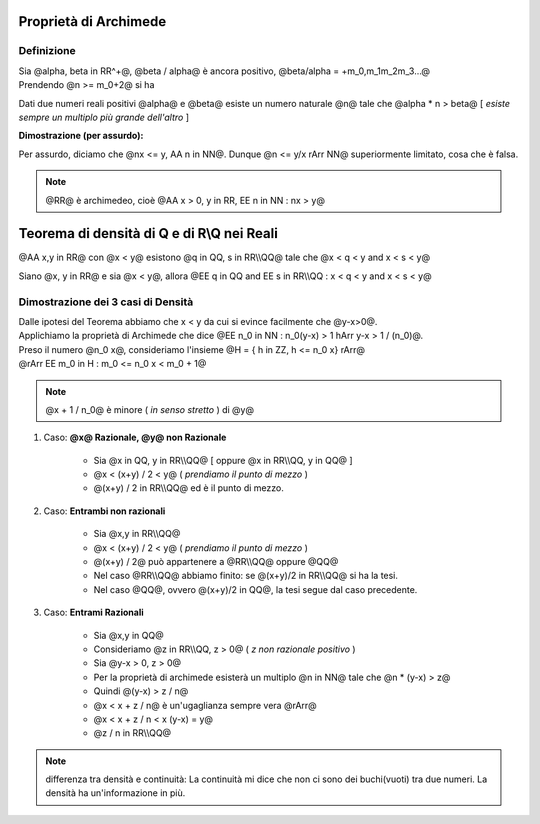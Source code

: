 .. role:: raw-html(raw)
   :format: html

.. role:: underline
    :class: underline

.. role:: strike
    :class: strike

***********************
Proprietà di Archimede
***********************
Definizione
===========
| Sia @alpha, beta in RR^+@, @beta / alpha@ è ancora positivo, @beta/alpha = +m_0,m_1m_2m_3...@
| Prendendo @n >= m_0+2@ si ha

.. centered:: @n > beta/alpha hArr alpha n > beta@

Dati due numeri reali positivi @alpha@ e @beta@ esiste un numero naturale @n@ tale che @alpha \* n > beta@ [ *esiste sempre un multiplo più grande dell'altro* ]



| **Dimostrazione (per assurdo):**

Per assurdo, diciamo che @nx <= y, AA n in NN@. Dunque @n <= y/x rArr NN@ superiormente limitato, cosa che è falsa.

.. note:: @RR@ è archimedeo, cioè @AA x > 0, y in RR, EE n in NN : nx > y@

*******************************************
Teorema di densità di Q e di R\\Q nei Reali
*******************************************
@AA x,y in RR@ con @x < y@ esistono @q in QQ, s in RR\\\\QQ@ tale che @x < q < y and x < s < y@

.. centered:: *Oppure*

Siano @x, y in RR@ e sia @x < y@, allora @EE q in QQ and EE s in RR\\\\QQ : x < q < y and x < s < y@

Dimostrazione dei 3 casi di Densità
====================================
| Dalle ipotesi del Teorema abbiamo che x < y da cui si evince facilmente che @y-x>0@.
| Applichiamo la proprietà di Archimede che dice @EE n_0 in NN : n_0(y-x) > 1 hArr y-x > 1 / (n_0)@.
| Preso il numero @n_0 x@, consideriamo l'insieme @H = { h in ZZ, h <= n_0 x} rArr@
| @rArr EE m_0 in H : m_0 <= n_0 x < m_0 + 1@

.. centered:: @x < (m_0 +1)/n_0 = m_0 / n_0 + 1 / n_0 <= x + 1 / n_0 < x + (y-x) = y@

.. note:: @x + 1 / n_0@ è minore ( *in senso stretto* ) di @y@

1. Caso: **@x@ Razionale, @y@ non Razionale**

    - Sia @x in QQ, y in RR\\\\QQ@ [ oppure @x in RR\\\\QQ, y in QQ@ ]
    - @x < (x+y) / 2 < y@ ( *prendiamo il punto di mezzo* )
    - @(x+y) / 2 in RR\\\\QQ@ ed è il punto di mezzo.

2. Caso: **Entrambi non razionali**

     - Sia @x,y in RR\\\\QQ@
     - @x < (x+y) / 2 < y@ ( *prendiamo il punto di mezzo* )
     - @(x+y) / 2@ può appartenere a @RR\\\\QQ@ oppure @QQ@
     - Nel caso @RR\\\\QQ@ abbiamo finito: se @(x+y)/2 in RR\\\\QQ@ si ha la tesi.
     - Nel caso @QQ@, ovvero @(x+y)/2 in QQ@, la tesi segue dal caso precedente.

3. Caso: **Entrami Razionali**

     - Sia @x,y in QQ@
     - Consideriamo @z in RR\\\\QQ, z > 0@ ( *z non razionale positivo* )
     - Sia @y-x > 0, z > 0@
     - Per la proprietà di archimede esisterà un multiplo @n in NN@ tale che @n \* (y-x) > z@
     - Quindi @(y-x) > z / n@
     - @x < x + z / n@ è un'ugaglianza sempre vera @rArr@
     - @x < x + z / n < x (y-x) = y@
     - @z / n in RR\\\\QQ@

.. note:: differenza tra densità e continuità: La continuità mi dice che non ci sono dei buchi(vuoti) tra due numeri. La densità ha un'informazione in più.